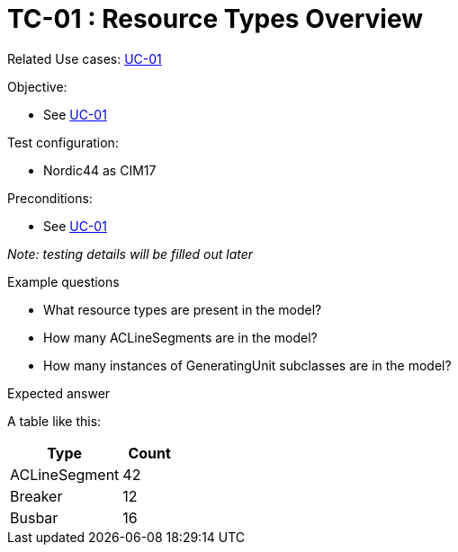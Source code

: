 [Header]
:TestUseCaseID: TC-01
:TestUseCaseName: Resource Types Overview
:TypeOfTest: Unstructured
:UseCaseID: UC-01
:UseCaseLink: xref:UC-01_Resource-types.adoc[{UseCaseID}]

= {TestUseCaseID} : {TestUseCaseName}

Related Use cases: {UseCaseLink}

.Objective:
* See {UseCaseLink}

.Test configuration:
* Nordic44 as CIM17

.Preconditions:
* See {UseCaseLink}

_Note: testing details will be filled out later_

.Example questions

* What resource types are present in the model?
* How many ACLineSegments are in the model?
* How many instances of GeneratingUnit subclasses are in the model?

.Expected answer
A table like this:
[cols="2,1", options="header"]
|===
| Type | Count
| ACLineSegment | 42
| Breaker | 12
| Busbar | 16
|===
